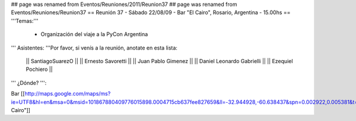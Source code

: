 ## page was renamed from Eventos/Reuniones/2011/Reunion37
## page was renamed from Eventos/Reuniones/Reunion37
== Reunión 37 - Sábado 22/08/09 - Bar "El Cairo", Rosario, Argentina - 15.00hs ==
'''Temas:'''

 * Organización del viaje a la PyCon Argentina

''' Asistentes: '''Por favor, si venís a la reunión, anotate en esta lista:

 || SantiagoSuarezO ||
 || Ernesto Savoretti ||
 || Juan Pablo Gimenez ||
 || Daniel Leonardo Gabrielli ||
 || Ezequiel Pochiero ||

''' ¿Dónde? ''':

Bar  [[http://maps.google.com/maps/ms?ie=UTF8&hl=en&msa=0&msid=101867880409776015898.0004715cb637fee827659&ll=-32.944928,-60.638437&spn=0.002922,0.005381&t=h&z=18"|El Cairo"]]
